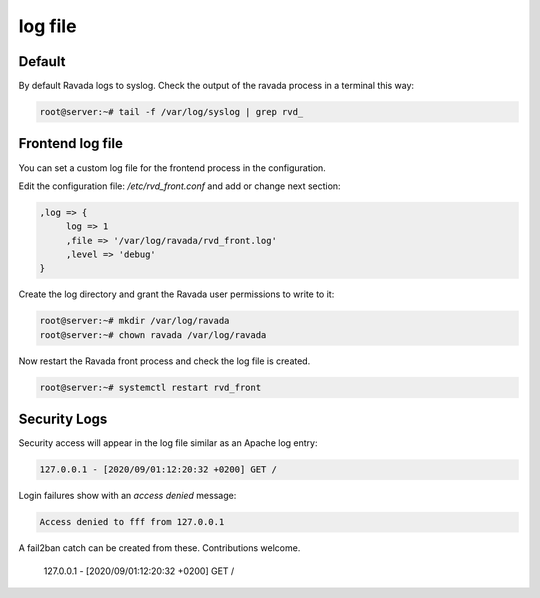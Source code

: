 ========
log file
========

Default
=======

By default Ravada logs to syslog. Check the output of the ravada process
in a terminal this way:

.. code-block:: bash

    root@server:~# tail -f /var/log/syslog | grep rvd_

Frontend log file
=================

You can set a custom log file for the frontend process in the configuration.

Edit the configuration file: */etc/rvd_front.conf* and add or change next section:

.. code-block::

  ,log => {
       log => 1
       ,file => '/var/log/ravada/rvd_front.log'
       ,level => 'debug'
  }

Create the log directory and grant the Ravada user permissions to write to it:

.. code-block:: bash

    root@server:~# mkdir /var/log/ravada
    root@server:~# chown ravada /var/log/ravada

Now restart the Ravada front process and check the log file is created.

.. code-block:: bash

    root@server:~# systemctl restart rvd_front

Security Logs
=============

Security access will appear in the log file similar as an Apache log entry:

.. code-block::

    127.0.0.1 - [2020/09/01:12:20:32 +0200] GET /

Login failures show with an *access denied* message:

.. code-block::

     Access denied to fff from 127.0.0.1

A fail2ban catch can be created from these. Contributions welcome.


    127.0.0.1 - [2020/09/01:12:20:32 +0200] GET /


